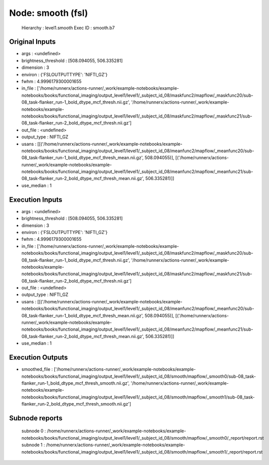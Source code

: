 Node: smooth (fsl)
==================


 Hierarchy : level1.smooth
 Exec ID : smooth.b7


Original Inputs
---------------


* args : <undefined>
* brightness_threshold : [508.094055, 506.335281]
* dimension : 3
* environ : {'FSLOUTPUTTYPE': 'NIFTI_GZ'}
* fwhm : 4.9996179300001655
* in_file : ['/home/runnerx/actions-runner/_work/example-notebooks/example-notebooks/books/functional_imaging/output_level1/level1/_subject_id_08/maskfunc2/mapflow/_maskfunc20/sub-08_task-flanker_run-1_bold_dtype_mcf_thresh.nii.gz', '/home/runnerx/actions-runner/_work/example-notebooks/example-notebooks/books/functional_imaging/output_level1/level1/_subject_id_08/maskfunc2/mapflow/_maskfunc21/sub-08_task-flanker_run-2_bold_dtype_mcf_thresh.nii.gz']
* out_file : <undefined>
* output_type : NIFTI_GZ
* usans : [[('/home/runnerx/actions-runner/_work/example-notebooks/example-notebooks/books/functional_imaging/output_level1/level1/_subject_id_08/meanfunc2/mapflow/_meanfunc20/sub-08_task-flanker_run-1_bold_dtype_mcf_thresh_mean.nii.gz', 508.094055)], [('/home/runnerx/actions-runner/_work/example-notebooks/example-notebooks/books/functional_imaging/output_level1/level1/_subject_id_08/meanfunc2/mapflow/_meanfunc21/sub-08_task-flanker_run-2_bold_dtype_mcf_thresh_mean.nii.gz', 506.335281)]]
* use_median : 1


Execution Inputs
----------------


* args : <undefined>
* brightness_threshold : [508.094055, 506.335281]
* dimension : 3
* environ : {'FSLOUTPUTTYPE': 'NIFTI_GZ'}
* fwhm : 4.9996179300001655
* in_file : ['/home/runnerx/actions-runner/_work/example-notebooks/example-notebooks/books/functional_imaging/output_level1/level1/_subject_id_08/maskfunc2/mapflow/_maskfunc20/sub-08_task-flanker_run-1_bold_dtype_mcf_thresh.nii.gz', '/home/runnerx/actions-runner/_work/example-notebooks/example-notebooks/books/functional_imaging/output_level1/level1/_subject_id_08/maskfunc2/mapflow/_maskfunc21/sub-08_task-flanker_run-2_bold_dtype_mcf_thresh.nii.gz']
* out_file : <undefined>
* output_type : NIFTI_GZ
* usans : [[('/home/runnerx/actions-runner/_work/example-notebooks/example-notebooks/books/functional_imaging/output_level1/level1/_subject_id_08/meanfunc2/mapflow/_meanfunc20/sub-08_task-flanker_run-1_bold_dtype_mcf_thresh_mean.nii.gz', 508.094055)], [('/home/runnerx/actions-runner/_work/example-notebooks/example-notebooks/books/functional_imaging/output_level1/level1/_subject_id_08/meanfunc2/mapflow/_meanfunc21/sub-08_task-flanker_run-2_bold_dtype_mcf_thresh_mean.nii.gz', 506.335281)]]
* use_median : 1


Execution Outputs
-----------------


* smoothed_file : ['/home/runnerx/actions-runner/_work/example-notebooks/example-notebooks/books/functional_imaging/output_level1/level1/_subject_id_08/smooth/mapflow/_smooth0/sub-08_task-flanker_run-1_bold_dtype_mcf_thresh_smooth.nii.gz', '/home/runnerx/actions-runner/_work/example-notebooks/example-notebooks/books/functional_imaging/output_level1/level1/_subject_id_08/smooth/mapflow/_smooth1/sub-08_task-flanker_run-2_bold_dtype_mcf_thresh_smooth.nii.gz']


Subnode reports
---------------


 subnode 0 : /home/runnerx/actions-runner/_work/example-notebooks/example-notebooks/books/functional_imaging/output_level1/level1/_subject_id_08/smooth/mapflow/_smooth0/_report/report.rst
 subnode 1 : /home/runnerx/actions-runner/_work/example-notebooks/example-notebooks/books/functional_imaging/output_level1/level1/_subject_id_08/smooth/mapflow/_smooth1/_report/report.rst

